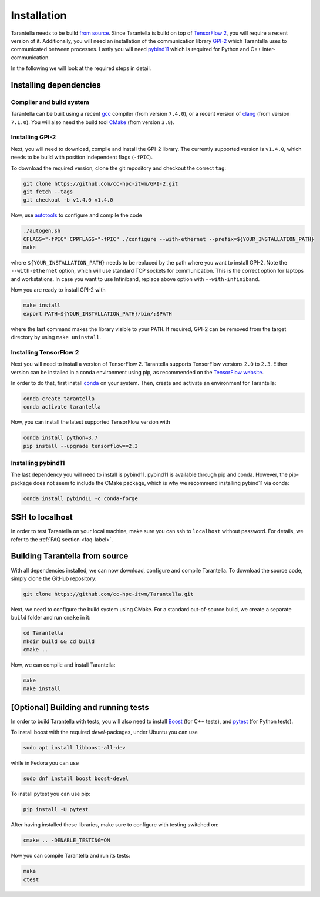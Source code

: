.. _installation-label:

Installation
============

Tarantella needs to be build `from source <https://github.com/cc-hpc-itwm/Tarantella>`_.
Since Tarantella is build on top of `TensorFlow 2 <https://www.tensorflow.org/>`_,
you will require a recent version of it. Additionally, you will need an installation of
the communication library `GPI-2 <http://www.gpi-site.com/>`_ which Tarantella uses
to communicated between processes.
Lastly you will need `pybind11 <https://github.com/pybind/pybind11>`_ which is required
for Python and C++ inter-communication.

In the following we will look at the required steps in detail.

Installing dependencies
-----------------------

Compiler and build system
^^^^^^^^^^^^^^^^^^^^^^^^^

Tarantella can be built using a recent `gcc <https://gcc.gnu.org/>`_
compiler (from version ``7.4.0``),
or a recent version of `clang <https://clang.llvm.org/>`_ (from version ``7.1.0``).
You will also need the build tool `CMake <https://cmake.org/>`_ (from version ``3.8``).

Installing GPI-2
^^^^^^^^^^^^^^^^

Next, you will need to download, compile and install the GPI-2 library.
The currently supported version is ``v1.4.0``, which needs to be build with
position independent flags (``-fPIC``).

To download the required version, clone the git repository and checkout the correct ``tag``:

.. code-block:: bash

  git clone https://github.com/cc-hpc-itwm/GPI-2.git
  git fetch --tags
  git checkout -b v1.4.0 v1.4.0

Now, use `autotools <https://www.gnu.org/software/automake/>`_ to configure and compile the code

.. code-block:: bash

  ./autogen.sh 
  CFLAGS="-fPIC" CPPFLAGS="-fPIC" ./configure --with-ethernet --prefix=${YOUR_INSTALLATION_PATH}
  make

where ``${YOUR_INSTALLATION_PATH}`` needs to be replaced by the path where you want to install
GPI-2. Note the ``--with-ethernet`` option, which will use standard TCP sockets for communication.
This is the correct option for laptops and workstations. In case you want to use Infiniband,
replace above option with ``--with-infiniband``.

Now you are ready to install GPI-2 with

.. code-block:: bash

  make install
  export PATH=${YOUR_INSTALLATION_PATH}/bin/:$PATH

where the last command makes the library visible to your ``PATH``.
If required, GPI-2 can be removed from the target directory by using ``make uninstall``.

Installing TensorFlow 2
^^^^^^^^^^^^^^^^^^^^^^^

Next you will need to install a version of TensorFlow 2.
Tarantella supports TensorFlow versions ``2.0`` to ``2.3``.
Either version can be installed in a conda environment using pip,
as recommended on the `TensorFlow website <https://www.tensorflow.org/install>`_.

In order to do that, first install `conda <https://docs.conda.io/en/latest/>`_ on your system.
Then, create and activate an environment for Tarantella:

.. code-block:: bash

  conda create tarantella
  conda activate tarantella

Now, you can install the latest supported TensorFlow version with

.. code-block:: bash

  conda install python=3.7
  pip install --upgrade tensorflow==2.3

Installing pybind11
^^^^^^^^^^^^^^^^^^^

The last dependency you will need to install is pybind11.
pybind11 is available through pip and conda. However, the pip-package does not seem
to include the CMake package, which is why we recommend installing pybind11 via conda:

.. code-block:: bash

  conda install pybind11 -c conda-forge

SSH to localhost
----------------

In order to test Tarantella on your local machine, make sure you can ssh to ``localhost``
without password. For details, we refer to the :ref:`FAQ section <faq-label>`.

Building Tarantella from source
-------------------------------

With all dependencies installed, we can now download, configure and compile Tarantella.
To download the source code, simply clone the GitHub repository:

.. code-block:: bash

  git clone https://github.com/cc-hpc-itwm/Tarantella.git

Next, we need to configure the build system using CMake.
For a standard out-of-source build, we create a separate ``build`` folder and run ``cmake``
in it:

.. code-block:: bash

  cd Tarantella
  mkdir build && cd build
  cmake ..

Now, we can compile and install Tarantella:

.. code-block:: bash

  make
  make install

.. todo::

  * add install directory above
  * what is a good default?

[Optional] Building and running tests
-------------------------------------

In order to build Tarantella with tests, you will also need to install
`Boost <https://www.boost.org/>`_
(for C++ tests), and `pytest <https://www.pytest.org/>`_ (for Python tests).

To install boost with the required `devel`-packages, under Ubuntu you can use

.. code-block:: bash

  sudo apt install libboost-all-dev

while in Fedora you can use

.. code-block:: bash

  sudo dnf install boost boost-devel

To install pytest you can use pip:

.. code-block:: bash

  pip install -U pytest

After having installed these libraries, make sure to configure with testing switched on:

.. code-block:: bash

  cmake .. -DENABLE_TESTING=ON

Now you can compile Tarantella and run its tests:

.. code-block:: bash

  make
  ctest
